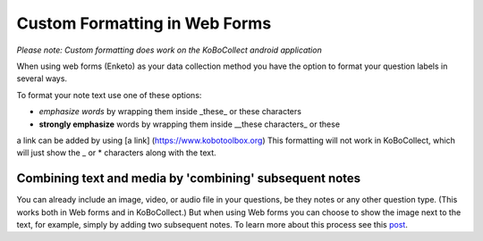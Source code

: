 Custom Formatting in Web Forms
==============================

*Please note: Custom formatting does work on the KoBoCollect android application*

When using web forms (Enketo) as your data collection method you have the option to format your question labels in several ways.

To format your note text use one of these options:

- *emphasize words* by wrapping them inside _these_ or these characters
- **strongly emphasize** words by wrapping them inside __these characters_  or these
a link can be added by using [a link] (https://www.kobotoolbox.org)
This formatting will not work in KoBoCollect, which will just show the _ or * characters along with the text.

Combining text and media by 'combining' subsequent notes
--------------------------------------------------------

You can already include an image, video, or audio file in your questions, be they notes or any other question type. (This works both in Web forms and in KoBoCollect.) But when using Web forms you can choose to show the image next to the text, for example, simply by adding two subsequent notes. To learn more about this process see this `post <https://blog.enketo.org/better-notes/>`_.

